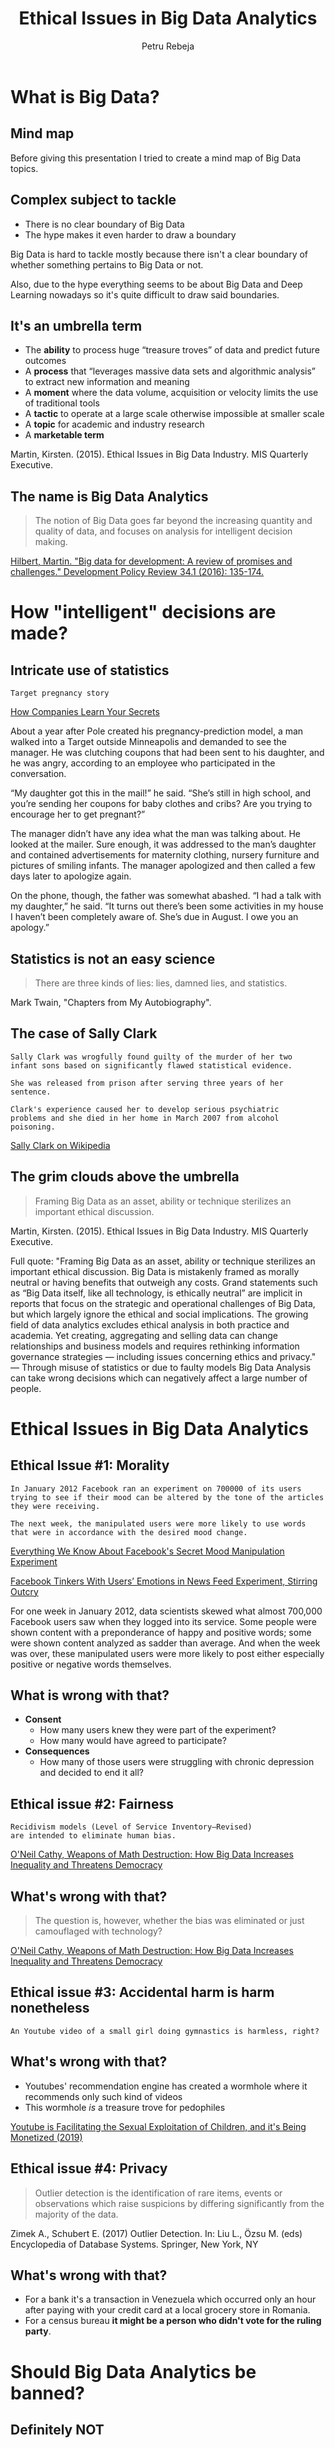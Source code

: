 #+TITLE: Ethical Issues in Big Data Analytics
#+AUTHOR: Petru Rebeja
#+OPTIONS: toc:nil date:nil num:nil
#+REVEAL_ROOT: https://revealjs.com/
* What is *Big Data*?
** Mind map
   #+ATTR_HTML: :width 75%
   [[file:img/big-data-map.png]]
#+begin_notes
Before giving this presentation I tried to create a mind map of Big Data topics.
#+end_notes
** Complex subject to tackle
   #+ATTR_REVEAL: :frag (appear)
   - There is no clear boundary of Big Data
   - The hype makes it even harder to draw a boundary
#+begin_notes
Big Data is hard to tackle mostly because there isn't a clear boundary of whether something pertains to Big Data or not.

Also, due to the hype everything seems to be about Big Data and Deep Learning nowadays so it's quite difficult to draw said boundaries.
#+end_notes
** It's an umbrella term
   #+ATTR_REVEAL: :frag (appear)
   - The *ability* to process huge “treasure troves” of data and predict future outcomes
   - A *process* that “leverages massive data sets and algorithmic analysis” to extract new information and meaning
   - A *moment* where the data volume, acquisition or velocity limits the use of traditional tools
   - A *tactic* to operate at a large scale otherwise impossible at smaller scale
   - A *topic* for academic and industry research
   - A *marketable term*
   #+ATTR_REVEAL: :frag (appear)
   #+ATTR_HTML: :style font-size: small
   Martin, Kirsten. (2015). Ethical Issues in Big Data Industry. MIS Quarterly Executive.
** The name is *Big Data Analytics*
   #+begin_quote
   The notion of Big Data goes far beyond the increasing quantity and quality of data, and focuses on analysis for intelligent decision making.
   #+end_quote
   #+ATTR_HTML: :style font-size: small
   [[http://www.martinhilbert.net/wp-content/uploads/2015/01/BigData4Dev_Hilbert2014.pdf][Hilbert, Martin. "Big data for development: A review of promises and challenges." Development Policy Review 34.1 (2016): 135-174.]]
* How "intelligent" decisions are made?
** Intricate use of statistics
   #+begin_example
     Target pregnancy story
   #+end_example
   #+ATTR_HTML: :style font-size: small
   [[https://www.nytimes.com/2012/02/19/magazine/shopping-habits.html][How Companies Learn Your Secrets]]
#+begin_notes
About a year after Pole created his pregnancy-prediction model, a man walked into a Target outside Minneapolis and demanded to see the manager. He was clutching coupons that had been sent to his daughter, and he was angry, according to an employee who participated in the conversation.

“My daughter got this in the mail!” he said. “She’s still in high school, and you’re sending her coupons for baby clothes and cribs? Are you trying to encourage her to get pregnant?”

The manager didn’t have any idea what the man was talking about. He looked at the mailer. Sure enough, it was addressed to the man’s daughter and contained advertisements for maternity clothing, nursery furniture and pictures of smiling infants. The manager apologized and then called a few days later to apologize again.

On the phone, though, the father was somewhat abashed. “I had a talk with my daughter,” he said. “It turns out there’s been some activities in my house I haven’t been completely aware of. She’s due in August. I owe you an apology.”
#+end_notes
** Statistics is not an easy science
   #+begin_quote
   There are three kinds of lies: lies, damned lies, and statistics.
   #+end_quote
   #+ATTR_HTML: :style font-size: small
   Mark Twain, "Chapters from My Autobiography".
** The case of Sally Clark
   #+begin_example
   Sally Clark was wrogfully found guilty of the murder of her two
   infant sons based on significantly flawed statistical evidence.

   She was released from prison after serving three years of her sentence.

   Clark's experience caused her to develop serious psychiatric
   problems and she died in her home in March 2007 from alcohol poisoning.
   #+end_example
   #+ATTR_HTML: :style font-size: small
   [[https://en.wikipedia.org/wiki/Sally_Clark][Sally Clark on Wikipedia]]
** The grim clouds above the umbrella
   #+begin_quote
   Framing Big Data as an asset, ability or technique sterilizes an important ethical discussion.
   #+end_quote
   #+ATTR_HTML: :style font-size: small
   Martin, Kirsten. (2015). Ethical Issues in Big Data Industry. MIS Quarterly Executive.
   #+begin_notes
   Full quote:
   "Framing Big Data as an asset, ability or technique sterilizes an important ethical discussion. Big Data is mistakenly framed as morally neutral or having benefits that outweigh any costs. Grand statements such as “Big Data itself, like all technology, is ethically neutral” are implicit in reports that focus on the strategic and operational challenges of Big Data, but which largely ignore the ethical and social implications.
   The growing field of data analytics excludes ethical analysis in both practice and academia. Yet creating, aggregating and selling data can change relationships and business models and requires rethinking information governance strategies — including issues concerning ethics and privacy."
   ---
   Through misuse of statistics or due to faulty models Big Data Analysis can take wrong decisions which can negatively affect a large number of people.
   #+end_notes
* Ethical Issues in Big Data Analytics
** Ethical Issue #1: *Morality*
   #+begin_example
   In January 2012 Facebook ran an experiment on 700000 of its users
   trying to see if their mood can be altered by the tone of the articles
   they were receiving.

   The next week, the manipulated users were more likely to use words
   that were in accordance with the desired mood change.
   #+end_example
   #+ATTR_HTML: :style font-size: small
   [[https://www.theatlantic.com/technology/archive/2014/06/everything-we-know-about-facebooks-secret-mood-manipulation-experiment/373648/][Everything We Know About Facebook's Secret Mood Manipulation Experiment]]
   #+ATTR_HTML: :style font-size: small
   [[https://www.nytimes.com/2014/06/30/technology/facebook-tinkers-with-users-emotions-in-news-feed-experiment-stirring-outcry.html][Facebook Tinkers With Users’ Emotions in News Feed Experiment, Stirring Outcry]]
   #+begin_notes
   For one week in January 2012, data scientists skewed what almost 700,000 Facebook users saw when they logged into its service. Some people were shown content with a preponderance of happy and positive words; some were shown content analyzed as sadder than average. And when the week was over, these manipulated users were more likely to post either especially positive or negative words themselves.
   #+end_notes
** What is wrong with that?
   #+ATTR_REVEAL: :frag (appear)
   - *Consent*
     - How many users knew they were part of the experiment?
     - How many would have agreed to participate?
   - *Consequences*
     - How many of those users were struggling with chronic depression and decided to end it all?
** Ethical issue #2: *Fairness*
   #+begin_example
   Recidivism models (Level of Service Inventory–Revised)
   are intended to eliminate human bias.
   #+end_example
   #+ATTR_HTML: :style font-size: small
   [[https://www.amazon.com/Weapons-Math-Destruction-Increases-Inequality/dp/0553418815][O'Neil Cathy, Weapons of Math Destruction: How Big Data Increases Inequality and Threatens Democracy]]
** What's wrong with that?
   #+begin_quote
   The question is, however, whether the bias was eliminated or just camouflaged with technology?
   #+end_quote
   #+ATTR_HTML: :style font-size: small
   [[https://www.amazon.com/Weapons-Math-Destruction-Increases-Inequality/dp/0553418815][O'Neil Cathy, Weapons of Math Destruction: How Big Data Increases Inequality and Threatens Democracy]]
** Ethical issue #3: *Accidental harm is harm nonetheless*
   #+begin_example
   An Youtube video of a small girl doing gymnastics is harmless, right?
   #+end_example
** What's wrong with that?
   #+ATTR_REVEAL: :frag (appear)
   - Youtubes' recommendation engine has created a wormhole where it recommends only such kind of videos
   - This wormhole /is/ a treasure trove for pedophiles
   #+ATTR_REVEAL: :frag (appear)
   #+ATTR_HTML: :style font-size: small
   [[https://www.youtube.com/watch?v=O13G5A5w5P0][Youtube is Facilitating the Sexual Exploitation of Children, and it's Being Monetized (2019)]]
** Ethical issue #4: *Privacy*
   #+begin_quote
   Outlier detection is the identification of rare items, events or observations which raise suspicions by differing significantly from the majority of the data.
   #+end_quote
   #+ATTR_HTML: :style font-size: small
   Zimek A., Schubert E. (2017) Outlier Detection. In: Liu L., Özsu M. (eds) Encyclopedia of Database Systems. Springer, New York, NY
** What's wrong with that?
   #+ATTR_REVEAL: :frag (appear)
   - For a bank it's a transaction in Venezuela which occurred only an hour after paying with your credit card at a local grocery store in Romania.
   - For a census bureau *it might be a person who didn't vote for the ruling party*.
* Should Big Data Analytics be banned?
** Definitely NOT
* What should we do?
** Switch focus
   #+begin_quote
   Despite the potential to create harm, the Big Data Industry has the potential to be a force for good and the focus therefore should be on implementing [data stewardship practices] to create value for all stakeholders.
   #+end_quote
   Kristen E. Martin, Ethical Issues in the Big Data Industry
